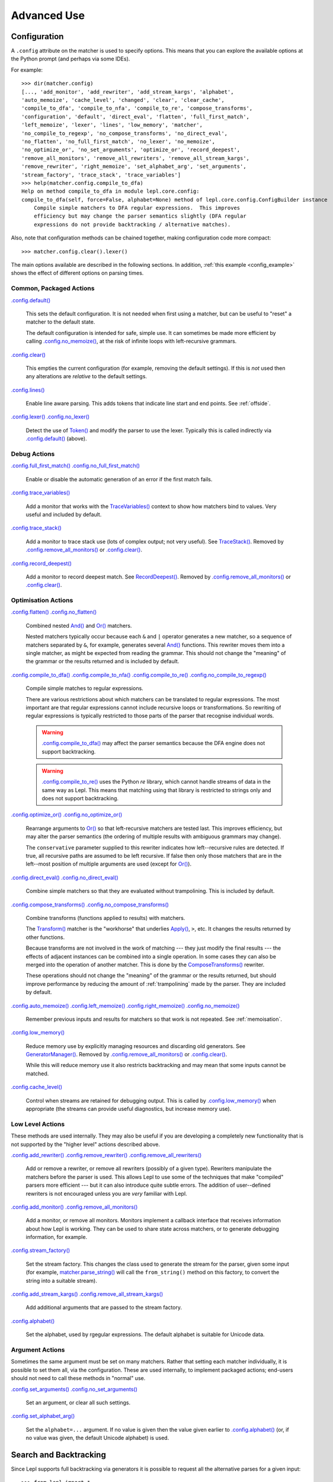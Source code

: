 
Advanced Use
============

.. index:: configuration, .config
.. _configuration:

Configuration
-------------

A ``.config`` attribute on the matcher is used to specify options.  This means
that you can explore the available options at the Python prompt (and perhaps
via some IDEs).

For example::

  >>> dir(matcher.config)
  [..., 'add_monitor', 'add_rewriter', 'add_stream_kargs', 'alphabet',
  'auto_memoize', 'cache_level', 'changed', 'clear', 'clear_cache',
  'compile_to_dfa', 'compile_to_nfa', 'compile_to_re', 'compose_transforms',
  'configuration', 'default', 'direct_eval', 'flatten', 'full_first_match',
  'left_memoize', 'lexer', 'lines', 'low_memory', 'matcher',
  'no_compile_to_regexp', 'no_compose_transforms', 'no_direct_eval',
  'no_flatten', 'no_full_first_match', 'no_lexer', 'no_memoize',
  'no_optimize_or', 'no_set_arguments', 'optimize_or', 'record_deepest',
  'remove_all_monitors', 'remove_all_rewriters', 'remove_all_stream_kargs',
  'remove_rewriter', 'right_memoize', 'set_alphabet_arg', 'set_arguments',
  'stream_factory', 'trace_stack', 'trace_variables']
  >>> help(matcher.config.compile_to_dfa)
  Help on method compile_to_dfa in module lepl.core.config:
  compile_to_dfa(self, force=False, alphabet=None) method of lepl.core.config.ConfigBuilder instance
      Compile simple matchers to DFA regular expressions.  This improves
      efficiency but may change the parser semantics slightly (DFA regular
      expressions do not provide backtracking / alternative matches).

Also, note that configuration methods can be chained together, making
configuration code more compact::

  >>> matcher.config.clear().lexer()

The main options available are described in the following sections.  In
addition, :ref:`this example <config_example>` shows the effect of different
options on parsing times.

.. index:: default(), clear(), lines(), lexer()

Common, Packaged Actions
~~~~~~~~~~~~~~~~~~~~~~~~

`.config.default() <api/redirect.html#lepl.core.config.ConfigBuilder.default>`_

  This sets the default configuration.  It is not needed when first using a
  matcher, but can be useful to "reset" a matcher to the default state.

  The default configuration is intended for safe, simple use.  It can 
  sometimes be made more efficient by calling `.config.no_memoize() <api/redirect.html#lepl.core.config.ConfigBuilder.no_memoize>`_,
  at the risk of infinite loops with left-recursive grammars.

`.config.clear() <api/redirect.html#lepl.core.config.ConfigBuilder.clear>`_

  This empties the current configuration (for example, removing the default
  settings).  If this is *not* used then any alterations are *relative* to the
  default settings.

`.config.lines() <api/redirect.html#lepl.core.config.ConfigBuilder.lines>`_

  Enable line aware parsing.  This adds tokens that indicate line start and
  end points. See :ref:`offside`.

`.config.lexer() <api/redirect.html#lepl.core.config.ConfigBuilder.lexer>`_ `.config.no_lexer() <api/redirect.html#lepl.core.config.ConfigBuilder.no_lexer>`_

  Detect the use of `Token() <api/redirect.html#lepl.lexer.matchers.Token>`_
  and modify the parser to use the lexer. Typically this is called indirectly
  via `.config.default() <api/redirect.html#lepl.core.config.ConfigBuilder.default>`_ (above).

.. index:: full_first_match(), no_full_first_match(), trace_stack(),
.. record_deepest()

Debug Actions
~~~~~~~~~~~~~

`.config.full_first_match() <api/redirect.html#lepl.core.config.ConfigBuilder.full_first_match>`_
`.config.no_full_first_match() <api/redirect.html#lepl.core.config.ConfigBuilder.no_full_first_match>`_

  Enable or disable the automatic generation of an error if the first match
  fails.

`.config.trace_variables() <api/redirect.html#lepl.core.config.ConfigBuilder.trace_variables>`_

  Add a monitor that works with the `TraceVariables() <api/redirect.html#lepl.matchers.variables.TraceVariables>`_ context to show how
  matchers bind to values.  Very useful and included by default.

`.config.trace_stack() <api/redirect.html#lepl.core.config.ConfigBuilder.trace_stack>`_

  Add a monitor to trace stack use (lots of complex output; not very useful).
  See `TraceStack() <api/redirect.html#lepl.core.trace.TraceStack>`_.  Removed by `.config.remove_all_monitors() <api/redirect.html#lepl.core.config.ConfigBuilder.remove_all_monitors>`_ or
  `.config.clear() <api/redirect.html#lepl.core.config.ConfigBuilder.clear>`_.

`.config.record_deepest() <api/redirect.html#lepl.core.config.ConfigBuilder.record_deepest>`_

  Add a monitor to record deepest match.  See `RecordDeepest() <api/redirect.html#lepl.core.trace.RecordDeepest>`_. Removed by
  `.config.remove_all_monitors() <api/redirect.html#lepl.core.config.ConfigBuilder.remove_all_monitors>`_ or
  `.config.clear() <api/redirect.html#lepl.core.config.ConfigBuilder.clear>`_.

.. index:: flatten(), no_flatten(), compile_to_dfa(), compile_to_nfa(), compile_to_re(), no_compile_to_regexp(), optimize_or(), no_optimize_or(), direct_eval(), no_direct_eval(), compose_transforms(), no_compose_transforms(), auto_memoize(), left_memoize(), right_memoize(), no_memoize(), low_memory(), cache_level()
    
Optimisation Actions
~~~~~~~~~~~~~~~~~~~~

`.config.flatten() <api/redirect.html#lepl.core.config.ConfigBuilder.flatten>`_
`.config.no_flatten() <api/redirect.html#lepl.core.config.ConfigBuilder.no_flatten>`_

  Combined nested `And() <api/redirect.html#lepl.matchers.combine.And>`_ and
  `Or() <api/redirect.html#lepl.matchers.combine.Or>`_ matchers.

  Nested matchers typically occur because each ``&`` and ``|`` operator
  generates a new matcher, so a sequence of matchers separated by ``&``, for
  example, generates several `And() <api/redirect.html#lepl.matchers.combine.And>`_ functions.  This rewriter
  moves them into a single matcher, as might be expected from reading the
  grammar.  This should not change the "meaning" of the grammar or the results
  returned and is included by default.

`.config.compile_to_dfa() <api/redirect.html#lepl.core.config.ConfigBuilder.compile_to_dfa>`_
`.config.compile_to_nfa() <api/redirect.html#lepl.core.config.ConfigBuilder.compile_to_nfa>`_
`.config.compile_to_re() <api/redirect.html#lepl.core.config.ConfigBuilder.compile_to_re>`_
`.config.no_compile_to_regexp() <api/redirect.html#lepl.core.config.ConfigBuilder.no_compile_to_regexp>`_

  Compile simple matches to regular expressions.

  There are various restrictions about which matchers can be translated to
  regular expressions.  The most important are that regular expressions cannot
  include recursive loops or transformations.  So rewriting of regular
  expressions is typically restricted to those parts of the parser that
  recognise individual words.

  .. warning::

     `.config.compile_to_dfa() <api/redirect.html#lepl.core.config.ConfigBuilder.compile_to_dfa>`_ may
     affect the parser semantics because the DFA engine does not support
     backtracking.

  .. warning::

     `.config.compile_to_re() <api/redirect.html#lepl.core.config.ConfigBuilder.compile_to_re>`_ uses
     the Python `re` library, which cannot handle streams of data in the same
     way as Lepl.  This means that matching using that library is restricted
     to strings only and does not support backtracking.

`.config.optimize_or() <api/redirect.html#lepl.core.config.ConfigBuilder.optimize_or>`_
`.config.no_optimize_or() <api/redirect.html#lepl.core.config.ConfigBuilder.no_optimize_or>`_

  Rearrange arguments to `Or() <api/redirect.html#lepl.matchers.combine.Or>`_
  so that left-recursive matchers are tested last.  This improves efficiency,
  but may alter the parser semantics (the ordering of multiple results with
  ambiguous grammars may change).

  The ``conservative`` parameter supplied to this rewriter indicates how
  left--recursive rules are detected.  If true, all recursive paths are
  assumed to be left recursive.  If false then only those matchers that are in
  the left--most position of multiple arguments are used (except for `Or() <api/redirect.html#lepl.matchers.combine.Or>`_).

`.config.direct_eval() <api/redirect.html#lepl.core.config.ConfigBuilder.direct_eval>`_
`.config.no_direct_eval() <api/redirect.html#lepl.core.config.ConfigBuilder.no_direct_eval>`_

  Combine simple matchers so that they are evaluated without
  trampolining.  This is included by default.

`.config.compose_transforms() <api/redirect.html#lepl.core.config.ConfigBuilder.compose_transforms>`_
`.config.no_compose_transforms() <api/redirect.html#lepl.core.config.ConfigBuilder.no_compose_transforms>`_

  Combine transforms (functions applied to results) with matchers.
        
  The `Transform() <api/redirect.html#lepl.matchers.transform.Transform>`_ matcher is
  the "workhorse" that underlies `Apply() <api/redirect.html#lepl.matchers.derived.Apply>`_, ``>``, etc.  It changes
  the results returned by other functions.

  Because transforms are not involved in the work of matching --- they just
  modify the final results --- the effects of adjacent instances can be
  combined into a single operation.  In some cases they can also be merged
  into the operation of another matcher.  This is done by the
  `ComposeTransforms() <api/redirect.html#lepl.core.rewriters.ComposeTransforms>`_ rewriter.

  These operations should not change the "meaning" of the grammar or the
  results returned, but should improve performance by reducing the amount of
  :ref:`trampolining` made by the parser.  They are included by default.

`.config.auto_memoize() <api/redirect.html#lepl.core.config.ConfigBuilder.auto_memoize>`_
`.config.left_memoize() <api/redirect.html#lepl.core.config.ConfigBuilder.left_memoize>`_
`.config.right_memoize() <api/redirect.html#lepl.core.config.ConfigBuilder.right_memoize>`_
`.config.no_memoize() <api/redirect.html#lepl.core.config.ConfigBuilder.no_memoize>`_

  Remember previous inputs and results for matchers so that work is not
  repeated.  See :ref:`memoisation`.

`.config.low_memory() <api/redirect.html#lepl.core.config.ConfigBuilder.low_memory>`_

  Reduce memory use by explicitly managing resources and discarding old
  generators.  See `GeneratorManager() <api/redirect.html#lepl.core.manager.GeneratorManager>`_. Removed by
  `.config.remove_all_monitors() <api/redirect.html#lepl.core.config.ConfigBuilder.remove_all_monitors>`_ or
  `.config.clear() <api/redirect.html#lepl.core.config.ConfigBuilder.clear>`_.

  While this will reduce memory use it also restricts backtracking and may
  mean that some inputs cannot be matched.

`.config.cache_level() <api/redirect.html#lepl.core.config.ConfigBuilder.cache_level>`_

  Control when streams are retained for debugging output.  This is called by
  `.config.low_memory() <api/redirect.html#lepl.core.config.ConfigBuilder.low_memory>`_ when appropriate (the streams can provide useful
  diagnostics, but increase memory use).

.. index:: add_rewriter(), remove_rewriter(), remove_all_rewriters(), add_monitor(), remove_all_monitors(), stream_factory(), alphabet(), add_stream_kargs(), remove_all_stream_kargs()

Low Level Actions
~~~~~~~~~~~~~~~~~

These methods are used internally.  They may also be useful if you are
developing a completely new functionality that is not supported by the "higher
level" actions described above.

`.config.add_rewriter() <api/redirect.html#lepl.core.config.ConfigBuilder.add_rewriter>`_
`.config.remove_rewriter() <api/redirect.html#lepl.core.config.ConfigBuilder.remove_rewriter>`_
`.config.remove_all_rewriters() <api/redirect.html#lepl.core.config.ConfigBuilder.remove_all_rewriters>`_

  Add or remove a rewriter, or remove all rewriters (possibly of a given
  type).  Rewriters manipulate the matchers before the parser is used.  This
  allows Lepl to use some of the techniques that make "compiled" parsers more
  efficient --- but it can also introduce quite subtle errors.  The addition
  of user--defined rewriters is not encouraged unless you are *very* familiar
  with Lepl.

`.config.add_monitor() <api/redirect.html#lepl.core.config.ConfigBuilder.add_monitor>`_
`.config.remove_all_monitors() <api/redirect.html#lepl.core.config.ConfigBuilder.remove_all_monitors>`_

  Add a monitor, or remove all monitors.  Monitors implement a callback
  interface that receives information about how Lepl is working.  They can be
  used to share state across matchers, or to generate debugging information,
  for example.

`.config.stream_factory() <api/redirect.html#lepl.core.config.ConfigBuilder.stream_factory>`_

  Set the stream factory.  This changes the class used to generate the stream
  for the parser, given some input (for example, `matcher.parse_string() <api/redirect.html#lepl.core.config.ParserMixin.parse_string>`_
  will call the ``from_string()`` method on this factory, to convert the
  string into a suitable stream).

`.config.add_stream_kargs() <api/redirect.html#lepl.core.config.ConfigBuilder.add_stream_kargs>`_ `.config.remove_all_stream_kargs() <api/redirect.html#lepl.core.config.ConfigBuilder.remove_all_stream_kargs>`_

  Add additional arguments that are passed to the stream factory.

`.config.alphabet() <api/redirect.html#lepl.core.config.ConfigBuilder.alphabet>`_

  Set the alphabet, used by rgegular expressions.  The default alphabet is
  suitable for Unicode data.

.. index:: set_arguments(), no_set_arguments(), set_alphabet_arg(), set_block_policy_arg()

Argument Actions
~~~~~~~~~~~~~~~~

Sometimes the same argument must be set on many matchers.  Rather that setting
each matcher individually, it is possible to set them all, via the
configuration.  These are used internally, to implement packaged actions;
end-users should not need to call these methods in "normal" use.

`.config.set_arguments() <api/redirect.html#lepl.core.config.ConfigBuilder.set_arguments>`_
`.config.no_set_arguments() <api/redirect.html#lepl.core.config.ConfigBuilder.no_set_arguments>`_

  Set an argument, or clear all such settings.

`.config.set_alphabet_arg() <api/redirect.html#lepl.core.config.ConfigBuilder.set_alphabet_arg>`_

  Set the ``alphabet=...`` argument.  If no value is given then the value
  given earlier to `.config.alphabet() <api/redirect.html#lepl.core.config.ConfigBuilder.alphabet>`_ (or, if no value was given, the
  default Unicode alphabet) is used.

.. index:: search, backtracking
.. _backtracking:

Search and Backtracking
-----------------------

Since Lepl supports full backtracking via generators it is possible to request
all the alternative parses for a given input::

  >>> from lepl import *

  >>> any = Any()[:,...]
  >>> split = any & any & Eos()
  >>> match = split.match_string()

  >>> [pair[0] for pair in match('****')]
  [['****'], ['***', '*'], ['**', '**'], ['*', '***'], ['****']]

This shows that successive parses match less of the input with the first
matcher, indicating that the matching is *greedy*.

*Non-greedy* (generous?) matching is achieved by specifying an array slice
increment of ``'b'`` (or `BREADTH_FIRST <api/redirect.html#lepl.matchers.operators.BREADTH_FIRST>`_)::

  >>> any = Any()[::'b',...]
  >>> split = any & any & Eos()
  >>> list(split.parse_all('****'))
  [['****'], ['*', '***'], ['**', '**'], ['***', '*'], ['****']]

The greedy and non--greedy repetitions are implemented by depth (default,
``'d'``, or `DEPTH_FIRST <api/redirect.html#lepl.matchers.operators.DEPTH_FIRST>`_), and breadth--first
searches (``'b'`` or `BREADTH_FIRST <api/redirect.html#lepl.matchers.operators.BREADTH_FIRST>`_), respectively.

In addition, by specifying a slice increment of ``'g'`` (`GREEDY <api/redirect.html#lepl.matchers.operators.GREEDY>`_), you can request a
*guaranteed greedy* match.  This evaluates all possibilities, before returning
them in reverse length order.  Typically this will be identical to
depth--first search, but it is possible for backtracking to produce a longer
match in complex cases --- this final option, by evaluating all cases,
re--orders the results as necessary.

Specifying ``'n'`` (`NON_GREEDY <api/redirect.html#lepl.matchers.operators.NON_GREEDY>`_) gets the reverse
ordering.

The tree implicit in the descriptions "breadth--first" and "depth--first" is
not the AST, nor the tree of matchers, but a tree based on matchers and
streams.  In the case of a single, repeated, match this is easy to visualise:
at any particular node the child nodes are generated by applying the matcher
to the various streams returned by the current match (none if this is a final
node, one for a simple match, several if the matcher backtracks).

So far so good.  Unfortunately the process is more complicated for `And() <api/redirect.html#lepl.matchers.combine.And>`_ and `Or() <api/redirect.html#lepl.matchers.combine.Or>`_.

In the case of `And() <api/redirect.html#lepl.matchers.combine.And>`_, the
first matcher is matched first.  The child nodes correspond to the various
(with backtracking) results of this match.  At each child node, the second
matcher is applied, generating new children.  This repeats until the scope of
the `And() <api/redirect.html#lepl.matchers.combine.And>`_ terminates at a
depth in the tree corresponding to the children of the last matcher.  Since
`And() <api/redirect.html#lepl.matchers.combine.And>`_ fails unless all
matchers match, only the final child nodes are possible results.  As a
consequence, both breadth and depth first searches would return the same
ordering.  The `And() <api/redirect.html#lepl.matchers.combine.And>`_ match is
therefore unambiguous and the implementation has no way to specify the
(essentially meaningless) choice between the two searches.

In the case of `Or() <api/redirect.html#lepl.matchers.combine.Or>`_ we must
select both the matcher and the result from the results available for that
matcher.  A natural approach is to assign the first generation of children to
the choice of matcher, and the second level to the choice of result for the
(parent) matcher.  Again, this results in no ambiguity between breadth and
depth--first results.

However, there is also an intuitively attractive argument that breadth--first
search would return the first results of the different matches, in series,
before considering backtracking.  At the moment I do not see a "natural" way
to form such a tree, and so this is not implemented.  Feedback is appreciated.

.. index:: First(), Limit()

Restricting Search
~~~~~~~~~~~~~~~~~~

Lepl's ability to backtrack is powerful, but sometimes it is inefficient.
To improve efficiency you can restrict backtracking in two ways.

First, by using `First() <api/redirect.html#lepl.matchers.combine.First>`_,
you can stop search with the first matcher in a list.  This gives results
similar to `Or() <api/redirect.html#lepl.matchers.combine.Or>`_, but stops at
the first successful matcher.  It can be used inline with the operator ``%``.

Second, by using `Limit() <api/redirect.html#lepl.matchers.combine.Limit>`_,
you can restrict search within a single matcher.  In the simplest form
`Limit(matcher) <api/redirect.html#lepl.matchers.combine.Limit>`_ will take
only the first match from a matcher.  A different maximum number of matches
can be specified with the optional `count <api/redirect.html#lepl.support.lib.count>`_ argument.

`Limit() <api/redirect.html#lepl.matchers.combine.Limit>`_ can also be applied
to repetition by specifying the count (normally 1) as a "slice" value.  So,
`Limit(matcher) <api/redirect.html#lepl.matchers.combine.Limit>`_ is
equivalent to ``matcher[1:1:1]``:

  >>> list(Real().parse_all('1.2'))
  [['1.2'], ['1.'], ['1']]
  >>> list(Limit(Real()).parse_all('1.2'))
  [['1.2']]
  >>> list(Real()[1:1:1].parse_all('1.2'))
  [['1.2']]
  >>> list(Limit(Real(), count=2).parse_all('1.2'))
  [['1.2'], ['1.']]
  >>> list(Real()[1:1:2].parse_all('1.2'))
  [['1.2'], ['1.']]

.. index:: Difference()

Excluding Matches
~~~~~~~~~~~~~~~~~

It is also possible to exclude certain matches.  This does not improve
efficiency (the excluded matches have to be made anyway), but can simplify the
logic of a complex parser.

The `Difference() <api/redirect.html#lepl.matchers.combine.Difference>`_
matcher takes two matchers as arguments.  The first is matched as normal, but
any matches that would also have been matched by the second matcher are
excluded.

A good example, is the emulation of `Float() <api/redirect.html#lepl.support.warn.Float>`_ using `Real() <api/redirect.html#lepl.matchers.derived.Real>`_ and `Integer() <api/redirect.html#lepl.matchers.derived.Integer>`_ (remember that `Real() <api/redirect.html#lepl.matchers.derived.Real>`_ matches both float and
integer values):

  >>> myFloat = Difference(Real(), Integer())
  >>> list(myFloat.parse_all('1.2'))
  [['1.2'], ['1.']]
  >>> list(Real().parse_all('1.2))
  [['1.2'], ['1.'], ['1']]


.. index:: memoisation, RMemo(), LMemo(), memoize(), ambiguous grammars, left-recursion, context_memoize(), auto_memoize()
.. _memoisation:

Memoisation
-----------

A memoizer stores a matcher's results.  If it is called again in the same
context (during backtracking, for example), the stored result can be returned
without repeating the work needed to generate it.  This can improve the
efficiency of the parser.

Lepl 2 has two memoizers.  The simplest is `RMemo() <api/redirect.html#lepl.matchers.memo.RMemo>`_ which is a simple cache based
on the stream supplied.

For left--recursive grammars, however, things are more complicated.  The same
matcher can be called with the same stream at different "levels" of recursion
(for full details see :ref:`memoisation_impl`).  In this case, `LMemo() <api/redirect.html#lepl.matchers.memo.LMemo>`_ must be used.

Memoizers can be specified directly in the grammar or they can be added via
several configuration options, described below.

When added directly to the grammar a memoizer only affects the given
matcher(s).  For example::

  >>> matcher = Any('a')[:] & Any('a')[:] & RMemo(Any('b')[4])
  >>> len(list(matcher.match('aaaabbbb')))
  5

Here the `RMemo() <api/redirect.html#lepl.matchers.memo.RMemo>`_ avoids
re-matching of the "bbbb", but has no effect on the matching of the "a"s.

.. _left_recursion:

To explicitly apply a memoizer to all matchers use `.config.left_memoize() <api/redirect.html#lepl.core.config.ConfigBuilder.left_memoize>`_ or
`.config.right_memoize() <api/redirect.html#lepl.core.config.ConfigBuilder.right_memoize>`_::

  >>> class VerbPhrase(Node): pass
  >>> class DetPhrase(Node): pass
  >>> class SimpleTp(Node): pass
  >>> class TermPhrase(Node): pass
  >>> class Sentence(Node): pass

  >>> verb        = Literals('knows', 'respects', 'loves')         > 'verb'
  >>> join        = Literals('and', 'or')                          > 'join'
  >>> proper_noun = Literals('helen', 'john', 'pat')               > 'proper_noun'
  >>> determiner  = Literals('every', 'some')                      > 'determiner'
  >>> noun        = Literals('boy', 'girl', 'man', 'woman')        > 'noun'
        
  >>> verbphrase  = Delayed()
  >>> verbphrase += verb | (verbphrase // join // verbphrase)      > VerbPhrase
  >>> det_phrase  = determiner // noun                             > DetPhrase
  >>> simple_tp   = proper_noun | det_phrase                       > SimpleTp
  >>> termphrase  = Delayed()
  >>> termphrase += simple_tp | (termphrase // join // termphrase) > TermPhrase
  >>> sentence    = termphrase // verbphrase // termphrase & Eos() > Sentence
    
  >>> p = sentence.left_memoize()
  >>> len(list(p('every boy or some girl and helen and john or pat knows '
  >>>            'and respects or loves every boy or some girl and pat or '
  >>>            'john and helen')))
  392

This example is left--recursive and very ambiguous.  With `LMemo() <api/redirect.html#lepl.matchers.memo.LMemo>`_ added to all matchers it can be
parsed with no problems.

Because left--recursive grammars can be very inefficient, and because Lepl's
support for them has historically been unreliable (buggy), they are no longer
(since Lepl 5) supported by default.  Instead, `RMemo() <api/redirect.html#lepl.matchers.memo.RMemo>`_ is added, which can detect
left--recursion and print a suitable warning.

